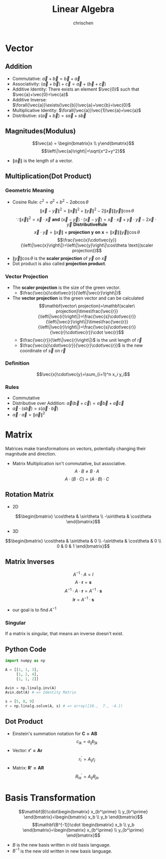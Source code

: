 #+TITLE: Linear Algebra
#+AUTHOR: chrischen
#+EMAIL: chrischen3121@gmail.com
#+OPTIONS: H:3 toc:2 num:2 ^:{}
* Vector
** Addition
   - Commutative: $\vec{a}+\vec{b}=\vec{b}+\vec{a}$
   - Associativity: $(\vec{a}+\vec{b}) + \vec{c}=\vec{a} + (\vec{b} + \vec{c})$
   - Additive Identity: There exists an element $\vec{0}$ such that $\vec{a}+\vec{0}=\vec{a}$
   - Additive Inverse: $\forall{\vec{a}}\exists{\vec{b}}\vec{a}+\vec{b}=\vec{0}$
   - Multiplicative Identity: $\forall{\vec{a}}\vec{1}\vec{a}=\vec{a}$
   - Distributive: $s(\vec{a}+\vec{b})=s\vec{a}+s\vec{b}$

** Magnitudes(Modulus)
   $$\vec{a} = \begin{bmatrix}x \\ y\end{bmatrix}$$
   $$\left\|\vec{a}\right\|=\sqrt{x^2+y^2}$$
   - $\left\|\vec{a}\right\|$ is the length of a vector.

** Multiplication(Dot Product)
*** Geometric Meaning
    - Cosine Rule: $c^2=a^2+b^2-2ab\cos{\theta}$
      $$\left\|\vec{x}-\vec{y}\right\|^2=\left\|\vec{x}\right\|^2 + \left\|\vec{y}\right\|^2 - 2\left\|\vec{x}\right\|\left\|\vec{y}\right\|\cos{\theta}$$
      $$\because\left\|\vec{x}\right\|^2 = \vec{x}\cdot\vec{x}\mathbf{\ and\ }(\vec{x}-\vec{y})\cdot(\vec{x}-\vec{y})=\vec{x}\cdot\vec{x}+\vec{y}\cdot\vec{y}-2\vec{x}\cdot\vec{y} \mathbf{\ Distributive Rule}$$
      $$\vec{x}\cdot\vec{y}=\left\|\vec{x}\right\|\times\mathbf{projection\ y\ on\ x}=\left\|\vec{x}\right\|\left\|\vec{y}\right\|\cos{\theta}$$
      $$\frac{\vec{x}\cdot\vec{y}}{\left\|\vec{x}\right\|}=\left\|\vec{y}\right\|\cos\theta \text{(scaler projection)}$$
    - $\left\|\vec{y}\right\|\cos{\theta}$ is the *scaler projection* of $\vec{y}$ on $\vec{x}$
    - Dot product is also called *projection product*.

*** Vector Projection
    [[../resources/math/LinearAlgebra/scale_projection.png]]
    - The *scaler projection* is the size of the green vector.
      - $\frac{\vec{s}\cdot\vec{r}}{\left\|\vec{r}\right\|}$
    - The *vector projection* is the green vector and can be calculated
      $$\mathbf{vector\ projection}=\mathbf{scaler\ projection}\times\frac{\vec{r}}{\left\|\vec{r}\right\|}=\frac{\vec{s}\cdot\vec{r}}{\left\|\vec{r}\right\|}\times\frac{\vec{r}}{\left\|\vec{r}\right\|}=\frac{\vec{s}\cdot\vec{r}}{\vec{r}\cdot\vec{r}}\cdot \vec{r}$$
      - $\frac{\vec{r}}{\left\|\vec{r}\right\|}$ is the unit length of $\vec{r}$
      - $\frac{\vec{s}\cdot\vec{r}}{\vec{r}\cdot\vec{r}}$ is the new coordinate of $\vec{s}$ on $\vec{r}$

*** Definition
    $$\vec{x}\cdot\vec{y}=\sum_{i=1}^n x_i y_i$$

*** Rules
   - Commutative
   - Distributive over Addition: $\vec{a}(\vec{b}+\vec{c})=\vec{a}\vec{b}+\vec{a}\vec{c}$
   - $\vec{a}\cdot(s\vec{b})=s(\vec{a}\cdot\vec{b})$
   - $\vec{a}\cdot\vec{a}=\left\|\vec{a}\right\|^2$

* Matrix
  Matrices make transformations on vectors, potentially changing their magnitude and direction.

  - Matrix Multiplication isn't commutative, but associative.
    $$A\cdot B \ne B\cdot A$$
    $$A\cdot (B \cdot C) = (A\cdot B) \cdot C$$

** Rotation Matrix
   - 2D
   $$\begin{bmatrix}
   \cos\theta & \sin\theta \\
   -\sin\theta & \cos\theta
   \end{bmatrix}$$
   - 3D
   $$\begin{bmatrix}
   \cos\theta & \sin\theta & 0 \\
   -\sin\theta & \cos\theta & 0 \\
   0 & 0 & 1
   \end{bmatrix}$$

** Matrix Inverses
   $$A^{-1}\cdot A=I$$
   $$A\cdot \mathbf{r} = \mathbf{s}$$
   $$A^{-1}\cdot A\cdot \mathbf{r}=A^{-1}\cdot\mathbf{s}$$
   $$I\mathbf{r}=A^{-1}\cdot\mathbf{s}$$
   - our goal is to find $A^{-1}$

*** Singular
    If a matrix is singular, that means an inverse doesn't exist.

** Python Code
   #+begin_src python
     import numpy as np

     A = [[1, 1, 3],
          [1, 2, 4],
          [1, 1, 2]]

     Avin = np.linalg.inv(A)
     Avin.dot(A) # => Identity Matrix

     s = [5, 8, 9]
     r = np.linalg.solve(A, s) # => array([10.,  7., -4.])
   #+end_src
** Dot Product
   - Einstein's summation notation for $\mathbf{C=AB}$
     $$c_{ik}=a_{ij} b_{jk}$$
   - Vector: $\mathbf{r'=Ar}$
     $$r^\prime_i=A_{ij}r_j$$
   - Matrix: $\mathbf{R'=AR}$
     $$R^\prime_{ia}=A_{ij}R_{ja}$$
* Basis Transformation
  $$\mathbf{B}\cdot\begin{bmatrix} x_{b^\prime} \\ y_{b^\prime} \end{bmatrix}=\begin{bmatrix} x_b \\ y_b \end{bmatrix}$$
  $$\mathbf{B^{-1}}\cdot \begin{bmatrix} x_b \\ y_b \end{bmatrix}=\begin{bmatrix} x_{b^\prime} \\ y_{b^\prime} \end{bmatrix}$$
  - $B$ is the new basis written in old basis language.
  - $B^{-1}$ is the new old written in new basis language.
